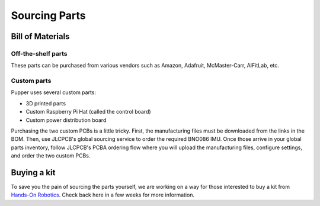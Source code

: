 
Sourcing Parts
==================

Bill of Materials
-------------------

.. raw:: html

        <a href="https://docs.google.com/spreadsheets/d/1e6Hyhc8V6_9mfPMaPCI1v3W4uGBJp4r0xIzH3rUtAeI/edit?usp=sharing" target="_blank" style="font-size: 1.2em; font-weight: bold; color: #E53E3E; background-color: #FED7D7; padding: 10px 15px; border-radius: 5px; text-decoration: none; display: inline-block; margin: 10px 0;">📝 Open bill of materials in new tab 📝</a>

Off-the-shelf parts
************************

These parts can be purchased from various vendors such as Amazon, Adafruit, McMaster-Carr, AIFitLab, etc.

Custom parts
************************

Pupper uses several custom parts:

* 3D printed parts
* Custom Raspberry Pi Hat (called the control board)
* Custom power distribution board

Purchasing the two custom PCBs is a little tricky. First, the manufacturing files must be downloaded from the links in the BOM. 
Then, use JLCPCB's global sourcing service to order the required BNO086 IMU. Once those arrive in your global parts inventory, 
follow JLCPCB's PCBA ordering flow where you will upload the manufacturing files, configure settings, and order the two custom PCBs. 

Buying a kit
------------------

To save you the pain of sourcing the parts yourself, we are working on a way for those interested to buy a kit from `Hands-On Robotics <https://handsonrobotics.org/>`_. Check back here in a few weeks for more information.
